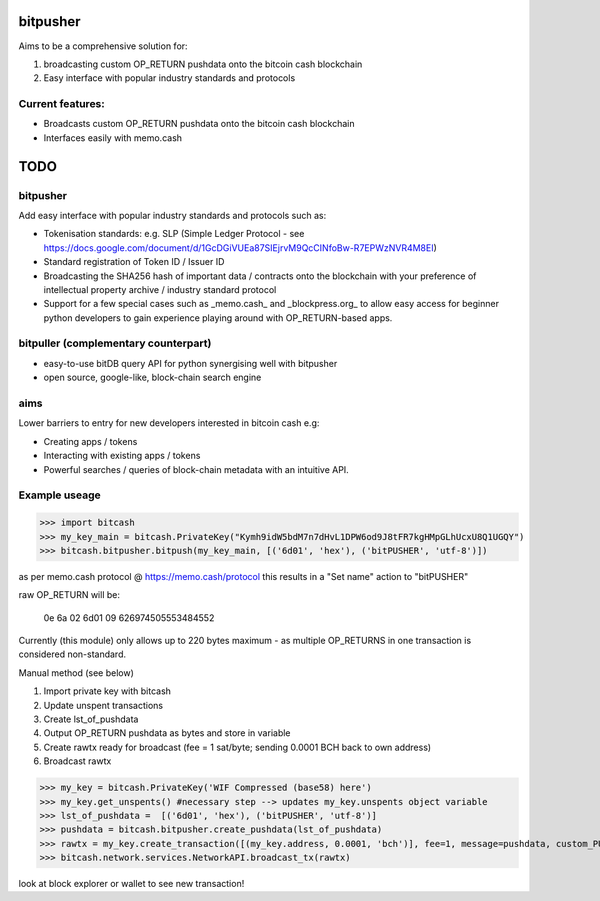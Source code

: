 bitpusher
=========
Aims to be a comprehensive solution for:

1) broadcasting custom OP_RETURN pushdata onto the bitcoin cash blockchain

2) Easy interface with popular industry standards and protocols

Current features:
-----------------

* Broadcasts custom OP_RETURN pushdata onto the bitcoin cash blockchain

* Interfaces easily with memo.cash

TODO
====

bitpusher
---------

Add easy interface with popular industry standards and protocols such as:

* Tokenisation standards: e.g. SLP (Simple Ledger Protocol - see https://docs.google.com/document/d/1GcDGiVUEa87SIEjrvM9QcCINfoBw-R7EPWzNVR4M8EI)

* Standard registration of Token ID / Issuer ID

* Broadcasting the SHA256 hash of important data / contracts onto the blockchain with your preference of intellectual property archive / industry standard protocol

* Support for a few special cases such as _memo.cash_ and _blockpress.org_ to allow easy access for beginner python developers to gain experience playing around with OP_RETURN-based apps.

bitpuller (complementary counterpart)
-------------------------------------

* easy-to-use bitDB query API for python synergising well with bitpusher

* open source, google-like, block-chain search engine

aims
----

Lower barriers to entry for new developers interested in bitcoin cash e.g:

* Creating apps / tokens

* Interacting with existing apps / tokens

* Powerful searches / queries of block-chain metadata with an intuitive API.

Example useage
--------------
>>> import bitcash
>>> my_key_main = bitcash.PrivateKey("Kymh9idW5bdM7n7dHvL1DPW6od9J8tFR7kgHMpGLhUcxU8Q1UGQY")
>>> bitcash.bitpusher.bitpush(my_key_main, [('6d01', 'hex'), ('bitPUSHER', 'utf-8')])

as per memo.cash protocol @ https://memo.cash/protocol this results in a "Set name" action to "bitPUSHER"

raw OP_RETURN will be:

    0e 6a 02 6d01 09 626974505553484552

Currently (this module) only allows up to 220 bytes maximum - as multiple OP_RETURNS in one transaction is considered non-standard.

Manual method (see below)

1) Import private key with bitcash

2) Update unspent transactions

3) Create lst_of_pushdata

4) Output OP_RETURN pushdata as bytes and store in variable

5) Create rawtx ready for broadcast (fee = 1 sat/byte; sending 0.0001 BCH back to own address)

6) Broadcast rawtx

>>> my_key = bitcash.PrivateKey('WIF Compressed (base58) here')
>>> my_key.get_unspents() #necessary step --> updates my_key.unspents object variable
>>> lst_of_pushdata =  [('6d01', 'hex'), ('bitPUSHER', 'utf-8')]
>>> pushdata = bitcash.bitpusher.create_pushdata(lst_of_pushdata)
>>> rawtx = my_key.create_transaction([(my_key.address, 0.0001, 'bch')], fee=1, message=pushdata, custom_PUSHDATA=True)
>>> bitcash.network.services.NetworkAPI.broadcast_tx(rawtx)

look at block explorer or wallet to see new transaction!
